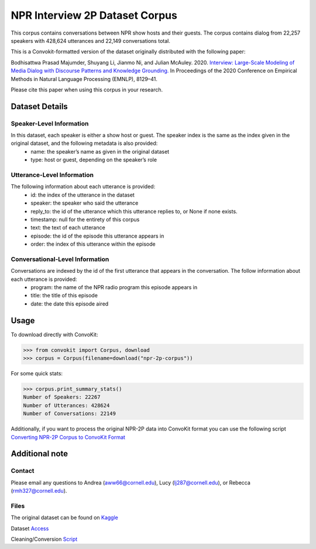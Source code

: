 NPR Interview 2P Dataset Corpus
===============================

This corpus contains conversations between NPR show hosts and their guests. The corpus contains dialog from 22,257 speakers with 428,624 utterances and 22,149 conversations total.

This is a Convokit-formatted version of the dataset originally distributed with the following paper:

Bodhisattwa Prasad Majumder, Shuyang Li, Jianmo Ni, and Julian McAuley. 2020. `Interview: Large-Scale Modeling of Media Dialog with Discourse Patterns and Knowledge Grounding. <https://www.aclweb.org/anthology/2020.emnlp-main.653>`_ In Proceedings of the 2020 Conference on Empirical Methods in Natural Language Processing (EMNLP), 8129–41.

Please cite this paper when using this corpus in your research.

Dataset Details
---------------

Speaker-Level Information
^^^^^^^^^^^^^^^^^^^^^^^^^

In this dataset, each speaker is either a show host or guest. The speaker index is the same as the index given in the original dataset, and the following metadata is also provided:
    * name: the speaker’s name as given in the original dataset
    * type: host or guest, depending on the speaker’s role

Utterance-Level Information
^^^^^^^^^^^^^^^^^^^^^^^^^^^

The following information about each utterance is provided:
    * id: the index of the utterance in the dataset
    * speaker: the speaker who said the utterance
    * reply_to: the id of the utterance which this utterance replies to, or None if none exists.
    * timestamp: null for the entirety of this corpus
    * text: the text of each utterance
    * episode: the id of the episode this utterance appears in
    * order: the index of this utterance within the episode

Conversational-Level Information
^^^^^^^^^^^^^^^^^^^^^^^^^^^^^^^^

Conversations are indexed by the id of the first utterance that appears in the conversation. The follow information about each utterance is provided:
    * program: the name of the NPR radio program this episode appears in
    * title: the title of this episode
    * date: the date this episode aired

Usage
-----

To download directly with ConvoKit:

>>> from convokit import Corpus, download
>>> corpus = Corpus(filename=download("npr-2p-corpus"))


For some quick stats:

>>> corpus.print_summary_stats()
Number of Speakers: 22267
Number of Utterances: 428624
Number of Conversations: 22149

Additionally, if you want to process the original NPR-2P data into ConvoKit format you can use the following script `Converting NPR-2P Corpus to ConvoKit Format <https://github.com/CornellNLP/ConvoKit/blob/master/examples/dataset-examples/NPR-2P/npr_to_convokit.ipynb>`_

Additional note
---------------

Contact
^^^^^^^

Please email any questions to Andrea (aww66@cornell.edu), Lucy (lj287@cornell.edu), or Rebecca (rmh327@cornell.edu).

Files
^^^^^^^

The original dataset can be found on `Kaggle <https://www.kaggle.com/datasets/shuyangli94/interview-npr-media-dialog-transcripts?select=utterances-2sp.csv>`_

Dataset `Access <https://drive.google.com/file/d/1Yle2eq0VFPXCmKGaeht5bSZujasVmdV_/view?usp=sharing>`_

Cleaning/Conversion `Script <https://drive.google.com/file/d/1O8WWYJ6iHSiW7II2yqa3mxi3XO-B0zxf/view?usp=sharing>`_

